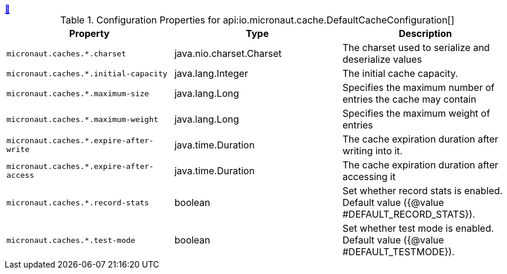 ++++
<a id="io.micronaut.cache.DefaultCacheConfiguration" href="#io.micronaut.cache.DefaultCacheConfiguration">&#128279;</a>
++++
.Configuration Properties for api:io.micronaut.cache.DefaultCacheConfiguration[]
|===
|Property |Type |Description

| `+micronaut.caches.*.charset+`
|java.nio.charset.Charset
|The charset used to serialize and deserialize values


| `+micronaut.caches.*.initial-capacity+`
|java.lang.Integer
|The initial cache capacity.


| `+micronaut.caches.*.maximum-size+`
|java.lang.Long
|Specifies the maximum number of entries the cache may contain


| `+micronaut.caches.*.maximum-weight+`
|java.lang.Long
|Specifies the maximum weight of entries


| `+micronaut.caches.*.expire-after-write+`
|java.time.Duration
|The cache expiration duration after writing into it.


| `+micronaut.caches.*.expire-after-access+`
|java.time.Duration
|The cache expiration duration after accessing it


| `+micronaut.caches.*.record-stats+`
|boolean
|Set whether record stats is enabled. Default value ({@value #DEFAULT_RECORD_STATS}).


| `+micronaut.caches.*.test-mode+`
|boolean
|Set whether test mode is enabled. Default value ({@value #DEFAULT_TESTMODE}).


|===